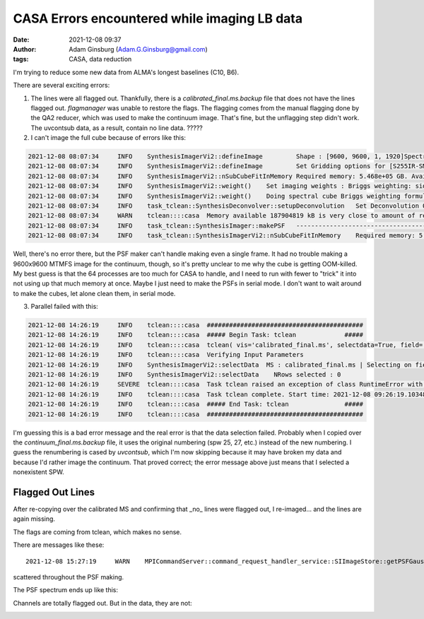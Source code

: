 CASA Errors encountered while imaging LB data
#############################################
:date: 2021-12-08 09:37 
:author: Adam Ginsburg (Adam.G.Ginsburg@gmail.com)
:tags: CASA, data reduction

I'm trying to reduce some new data from ALMA's longest baselines (C10, B6).

There are several exciting errors:

1. The lines were all flagged out.  Thankfully, there is a `calibrated_final.ms.backup`
   file that does not have the lines flagged out.  `flagmanager` was unable to restore
   the flags.  The flagging comes from the manual flagging done by the QA2 reducer,
   which was used to make the continuum image.  That's fine, but the unflagging step
   didn't work.  The uvcontsub data, as a result, contain no line data.  ?????

2. I can't image the full cube because of errors like this:

.. code-block:: python

    2021-12-08 08:07:34     INFO    SynthesisImagerVi2::defineImage         Shape : [9600, 9600, 1, 1920]Spectral : [2.31563e+11] at [0] with increment [976510]
    2021-12-08 08:07:34     INFO    SynthesisImagerVi2::defineImage         Set Gridding options for [S255IR-SMA1_sci.spw1.cube.I.manual] with ftmachine : gridft
    2021-12-08 08:07:34     INFO    SynthesisImagerVi2::nSubCubeFitInMemory Required memory: 5.468e+05 GB. Available mem.: 166.3 GB (rc, mem. fraction: 70%, memory: -) => Subcubes: 1920. Processes on node: 64.
    2021-12-08 08:07:34     INFO    SynthesisImagerVi2::weight()    Set imaging weights : Briggs weighting: sidelobes will be suppressed over full image
    2021-12-08 08:07:34     INFO    SynthesisImagerVi2::weight()    Doing spectral cube Briggs weighting formula --  norm
    2021-12-08 08:07:34     INFO    task_tclean::SynthesisDeconvolver::setupDeconvolution   Set Deconvolution Options for [S255IR-SMA1_sci.spw1.cube.I.manual] : hogbom
    2021-12-08 08:07:34     WARN    tclean::::casa  Memory available 187904819 kB is very close to amount of required memory 3982754512 kB
    2021-12-08 08:07:34     INFO    task_tclean::SynthesisImager::makePSF   ----------------------------------------------------------- Make PSF ---------------------------------------------
    2021-12-08 08:07:34     INFO    task_tclean::SynthesisImagerVi2::nSubCubeFitInMemory    Required memory: 5.468e+05 GB. Available mem.: 166.3 GB (rc, mem. fraction: 70%, memory: -) => Subcubes: 1920. Processes on node: 64.

Well, there's no error there, but the PSF maker can't handle making even a
single frame.  It had no trouble making a 9600x9600 MTMFS image for the
continuum, though, so it's pretty unclear to me why the cube is getting
OOM-killed.  My best guess is that the 64 processes are too much for CASA to
handle, and I need to run with fewer to "trick" it into not using up that much
memory at once.   Maybe I just need to make the PSFs in serial mode.  I don't
want to wait around to make the cubes, let alone clean them, in serial mode.

3. Parallel failed with this:

.. code-block:: python

    2021-12-08 14:26:19     INFO    tclean::::casa  ##########################################
    2021-12-08 14:26:19     INFO    tclean::::casa  ##### Begin Task: tclean             #####
    2021-12-08 14:26:19     INFO    tclean::::casa  tclean( vis='calibrated_final.ms', selectdata=True, field='S255IR-SMA1', spw='1', timerange='', uvrange='', antenna='', scan='', observation='', intent='', datacolumn='corrected', imagename='S255IR-SMA1_sci.spw1.cube.I.zoom.manual', imsize=[500, 500], cell='0.0042arcsec', phasecenter='', stokes='I', projection='SIN', startmodel='', specmode='cube', reffreq='', nchan=-1, start='', width='', outframe='lsrk', veltype='radio', restfreq=[], interpolation='linear', perchanweightdensity=True, gridder='standard', facets=1, psfphasecenter='', wprojplanes=1, vptable='', mosweight=True, aterm=True, psterm=False, wbawp=True, conjbeams=False, cfcache='', usepointing=False, computepastep=360.0, rotatepastep=360.0, pointingoffsetsigdev=[], pblimit=0.2, normtype='flatnoise', deconvolver='hogbom', scales=[], nterms=2, smallscalebias=0.0, restoration=True, restoringbeam=[], pbcor=True, outlierfile='', weighting='briggs', robust=0.0, noise='1.0Jy', npixels=0, uvtaper=[], niter=10000, gain=0.1, threshold='10mJy', nsigma=0.0, cycleniter=-1, cyclefactor=1.0, minpsffraction=0.05, maxpsffraction=0.8, interactive=False, usemask='user', mask='', pbmask=0.0, sidelobethreshold=3.0, noisethreshold=5.0, lownoisethreshold=1.5, negativethreshold=0.0, smoothfactor=1.0, minbeamfrac=0.3, cutthreshold=0.01, growiterations=75, dogrowprune=True, minpercentchange=-1.0, verbose=False, fastnoise=True, restart=True, savemodel='none', calcres=True, calcpsf=True, psfcutoff=0.35, parallel=True )
    2021-12-08 14:26:19     INFO    tclean::::casa  Verifying Input Parameters
    2021-12-08 14:26:19     INFO    SynthesisImagerVi2::selectData  MS : calibrated_final.ms | Selecting on fields : S255IR-SMA1 | Selecting on spw :1 | [Opened in readonly mode]
    2021-12-08 14:26:19     INFO    SynthesisImagerVi2::selectData    NRows selected : 0
    2021-12-08 14:26:19     SEVERE  tclean::::casa  Task tclean raised an exception of class RuntimeError with the following message: Parallel transport layer not initialized
    2021-12-08 14:26:19     INFO    tclean::::casa  Task tclean complete. Start time: 2021-12-08 09:26:19.103483 End time: 2021-12-08 09:26:19.314353
    2021-12-08 14:26:19     INFO    tclean::::casa  ##### End Task: tclean               #####
    2021-12-08 14:26:19     INFO    tclean::::casa  ##########################################

I'm guessing this is a bad error message and the real error is that the data
selection failed.  Probably when I copied over the `continuum_final.ms.backup`
file, it uses the original numbering (spw 25, 27, etc.) instead of the new
numbering.  I guess the renumbering is cased by `uvcontsub`, which I'm now
skipping because it may have broken my data and because I'd rather image the
continuum.  That proved correct; the error message above just means that I 
selected a nonexistent SPW.

Flagged Out Lines
^^^^^^^^^^^^^^^^^
After re-copying over the calibrated MS and confirming that _no_ lines were flagged out,
I re-imaged... and the lines are again missing.

.. image:: |static|/images/flagdataplot.png
    Flag data plot showing evidence of the flagged-out lines

The flags are coming from tclean, which makes no sense.

There are messages like these::

    2021-12-08 15:27:19     WARN    MPICommandServer::command_request_handler_service::SIImageStore::getPSFGaussian::MPIServer-51 (file src/code/synthesis/ImagerObjects/SIImageStore.cc, line 2037)        PSF is blank for[C9:P0] [C10:P0] [C11:P0] [C12:P0] [C13:P0] [C14:P0] [C15:P0] [C16:P0] [C17:P0] [C23:P0] [C24:P0] [C25:P0] [C26:P0]

scattered throughout the PSF making.

The PSF spectrum ends up like this:

.. image:: |static|/images/PSF_vs_Frq.png
    PSF vs frequency showing flagged out channels

Channels are totally flagged out.  But in the data, they are not:

.. image:: |static|/images/notflagged_data.png
    The data not flagged out
